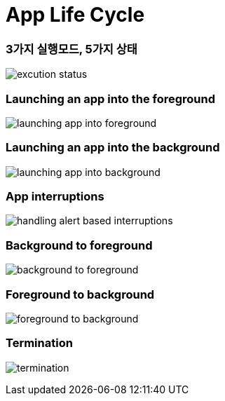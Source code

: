 = App Life Cycle

=== 3가지 실행모드, 5가지 상태

image:./image/excution-status.png[]

=== Launching an app into the foreground 

image:https://wiki.yuaming.com/ios/image/launching-app-into-foreground.png[]

=== Launching an app into the background

image:https://wiki.yuaming.com/ios/image/launching-app-into-background.png[]

=== App interruptions

image:https://wiki.yuaming.com/ios/image/handling-alert-based-interruptions.png[]

=== Background to foreground

image:./image/background-to-foreground.png[]

=== Foreground to background

image:./image/foreground-to-background.png[]

=== Termination

image:./image/termination.png[]